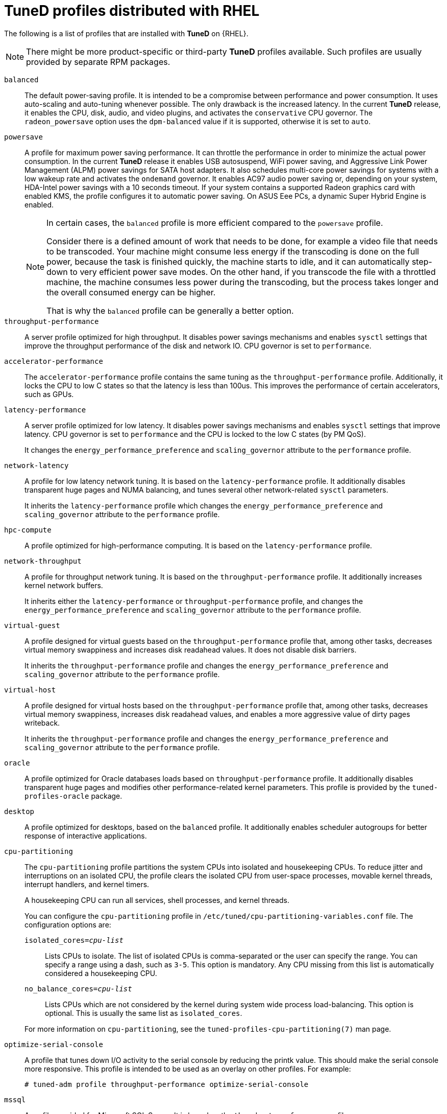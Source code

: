 [id="tuned-profiles-distributed-with-rhel_{context}"]
= TuneD profiles distributed with RHEL

The following is a list of profiles that are installed with *TuneD* on {RHEL}.

NOTE: There might be more product-specific or third-party *TuneD* profiles available. Such profiles are usually provided by separate RPM packages.


`balanced`::
The default power-saving profile. It is intended to be a compromise between performance and power consumption. It uses auto-scaling and auto-tuning whenever possible. The only drawback is the increased latency. In the current *TuneD* release, it enables the CPU, disk, audio, and video plugins, and activates the `conservative` CPU governor. The `radeon_powersave` option uses the `dpm-balanced` value if it is supported, otherwise it is set to `auto`.

`powersave`::
A profile for maximum power saving performance. It can throttle the performance in order to minimize the actual power consumption. In the current *TuneD* release it enables USB autosuspend, WiFi power saving, and Aggressive Link Power Management (ALPM) power savings for SATA host adapters. It also schedules multi-core power savings for systems with a low wakeup rate and activates the `ondemand` governor. It enables AC97 audio power saving or, depending on your system, HDA-Intel power savings with a 10 seconds timeout. If your system contains a supported Radeon graphics card with enabled KMS, the profile configures it to automatic power saving. On ASUS Eee PCs, a dynamic Super Hybrid Engine is enabled.
+
[NOTE]
--
In certain cases, the `balanced` profile is more efficient compared to the `powersave` profile.

Consider there is a defined amount of work that needs to be done, for example a video file that needs to be transcoded. Your machine might consume less energy if the transcoding is done on the full power, because the task is finished quickly, the machine starts to idle, and it can automatically step-down to very efficient power save modes. On the other hand, if you transcode the file with a throttled machine, the machine consumes less power during the transcoding, but the process takes longer and the overall consumed energy can be higher.

That is why the `balanced` profile can be generally a better option.
--

`throughput-performance`::
A server profile optimized for high throughput. It disables power savings mechanisms and enables `sysctl` settings that improve the throughput performance of the disk and network IO. CPU governor is set to `performance`.

`accelerator-performance`::
The `accelerator-performance` profile contains the same tuning as the `throughput-performance` profile. Additionally, it locks the CPU to low C states so that the latency is less than 100us. This improves the performance of certain accelerators, such as GPUs.

`latency-performance`::
A server profile optimized for low latency. It disables power savings mechanisms and enables `sysctl` settings that improve latency. CPU governor is set to `performance` and the CPU is locked to the low C states (by PM QoS).
+
It changes the `energy_performance_preference` and `scaling_governor` attribute to the `performance` profile.

`network-latency`::
A profile for low latency network tuning. It is based on the `latency-performance` profile. It additionally disables transparent huge pages and NUMA balancing, and tunes several other network-related `sysctl` parameters.
+
It inherits the `latency-performance` profile which changes the `energy_performance_preference` and `scaling_governor` attribute to the `performance` profile.

`hpc-compute`::
A profile optimized for high-performance computing. It is based on the `latency-performance` profile.

`network-throughput`::
A profile for throughput network tuning. It is based on the `throughput-performance` profile. It additionally increases kernel network buffers.
+
It inherits either the `latency-performance` or `throughput-performance` profile, and changes the `energy_performance_preference` and `scaling_governor` attribute to the `performance` profile.

`virtual-guest`::
A profile designed for virtual guests based on the `throughput-performance` profile that, among other tasks, decreases virtual memory swappiness and increases disk readahead values. It does not disable disk barriers.
+
It inherits the `throughput-performance` profile and changes the `energy_performance_preference` and `scaling_governor` attribute to the `performance` profile.

`virtual-host`::
A profile designed for virtual hosts based on the `throughput-performance` profile that, among other tasks, decreases virtual memory swappiness, increases disk readahead values, and enables a more aggressive value of dirty pages writeback.
+
It inherits the `throughput-performance` profile and changes the `energy_performance_preference` and `scaling_governor` attribute to the `performance` profile.

`oracle`::
A profile optimized for Oracle databases loads based on `throughput-performance` profile. It additionally disables transparent huge pages and modifies other performance-related kernel parameters. This profile is provided by the [package]`tuned-profiles-oracle` package.

`desktop`::
A profile optimized for desktops, based on the `balanced` profile. It additionally enables scheduler autogroups for better response of interactive applications.

`cpu-partitioning`::
The `cpu-partitioning` profile partitions the system CPUs into isolated and housekeeping CPUs. To reduce jitter and interruptions on an isolated CPU, the profile clears the isolated CPU from user-space processes, movable kernel threads, interrupt handlers, and kernel timers.
+
A housekeeping CPU can run all services, shell processes, and kernel threads.
+
You can configure the `cpu-partitioning` profile in `/etc/tuned/cpu-partitioning-variables.conf` file. The configuration options are:
+
--
`isolated_cores=_cpu-list_`:: Lists CPUs to isolate. The list of isolated CPUs is comma-separated or the user can specify the range. You can specify a range using a dash, such as `3-5`. This option is mandatory. Any CPU missing from this list is automatically considered a housekeeping CPU.

`no_balance_cores=_cpu-list_`:: Lists CPUs which are not considered by the kernel during system wide process load-balancing. This option is optional. This is usually the same list as `isolated_cores`.
--
+
For more information on `cpu-partitioning`, see the `tuned-profiles-cpu-partitioning(7)` man page.

`optimize-serial-console`::
A profile that tunes down I/O activity to the serial console by reducing the
printk value. This should make the serial console more responsive.
This profile is intended to be used as an overlay on other
profiles. For example:
+
[subs=+quotes]
----
# tuned-adm profile throughput-performance optimize-serial-console
----

`mssql`::
A profile provided for Microsoft SQL Server. It is based on the `thoguhput-performance` profile.

`postgresql`::
A profile optimized for PostgreSQL databases loads based on `throughput-performance` profile. It additionally disables transparent huge pages and modifies other performance-related kernel parameters. This profile is provided by the [package]`tuned-profiles-postgresql` package.

`intel-sst`::
A profile optimized for systems with user-defined Intel Speed Select Technology configurations. This profile is intended to be used as an overlay on other profiles. For example:
+
[subs=+quotes]
----
# tuned-adm profile cpu-partitioning intel-sst
----

[discrete]
== Real-time profiles

Real-time profiles are intended for systems running the real-time kernel. Without a special kernel build, they do not configure the system to be real-time. On RHEL, the profiles are available from additional repositories.

The following real-time profiles are available:

`realtime`::
Use on bare-metal real-time systems.
+
Provided by the [package]`tuned-profiles-realtime` package, which is available from the RT or NFV repositories.

`realtime-virtual-host`::
Use in a virtualization host configured for real-time.
+
Provided by the [package]`tuned-profiles-nfv-host` package, which is available from the NFV repository.

`realtime-virtual-guest`::
Use in a virtualization guest configured for real-time.
+
Provided by the [package]`tuned-profiles-nfv-guest` package, which is available from the NFV repository.
